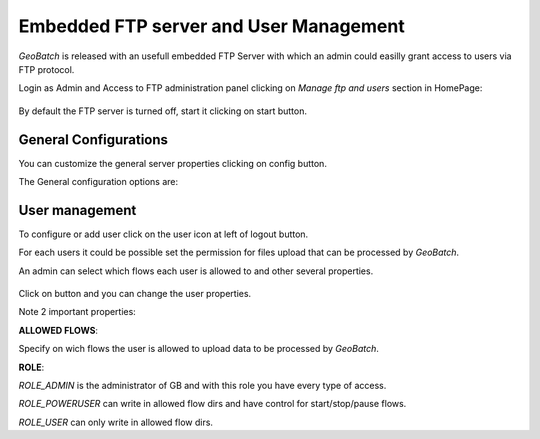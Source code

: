 .. |GB| replace:: *GeoBatch*
.. |start| image:: images/start-icon.png
.. |config| image:: images/config-icon.png
.. |handle_users| image:: images/user_management.jpg


Embedded FTP server and User Management
=======================================

|GB| is released with an usefull embedded FTP Server with which an admin could easilly grant access to users via FTP protocol.

Login as Admin and Access to FTP administration panel clicking on *Manage ftp and users* section in HomePage:

.. figure:: images/ftp.png
   :align: center
   :width: 600

By default the FTP server is turned off, start it clicking on |start| start button.

General Configurations
----------------------

You can customize the general server properties clicking on config |config| button.

The General configuration options are:

.. figure:: images/ftp_config.png
   :align: center

User management
---------------

To configure or add user click on the user icon |handle_users| at left of logout button.

For each users it could be possible set the permission for files upload that can be processed by |GB|.

An admin can select which flows each user is allowed to and other several properties.

.. figure:: images/ftp_user_panel.jpg
   :align: center
   
Click on |config| button and you can change the user properties.

Note 2 important properties:

**ALLOWED FLOWS**:

Specify on wich flows the user is allowed to upload data to be processed by |GB|.

**ROLE**:

*ROLE_ADMIN* is the administrator of GB and with this role you have every type of access.

*ROLE_POWERUSER* can write in allowed flow dirs and have control for start/stop/pause flows.

*ROLE_USER* can only write in allowed flow dirs.



